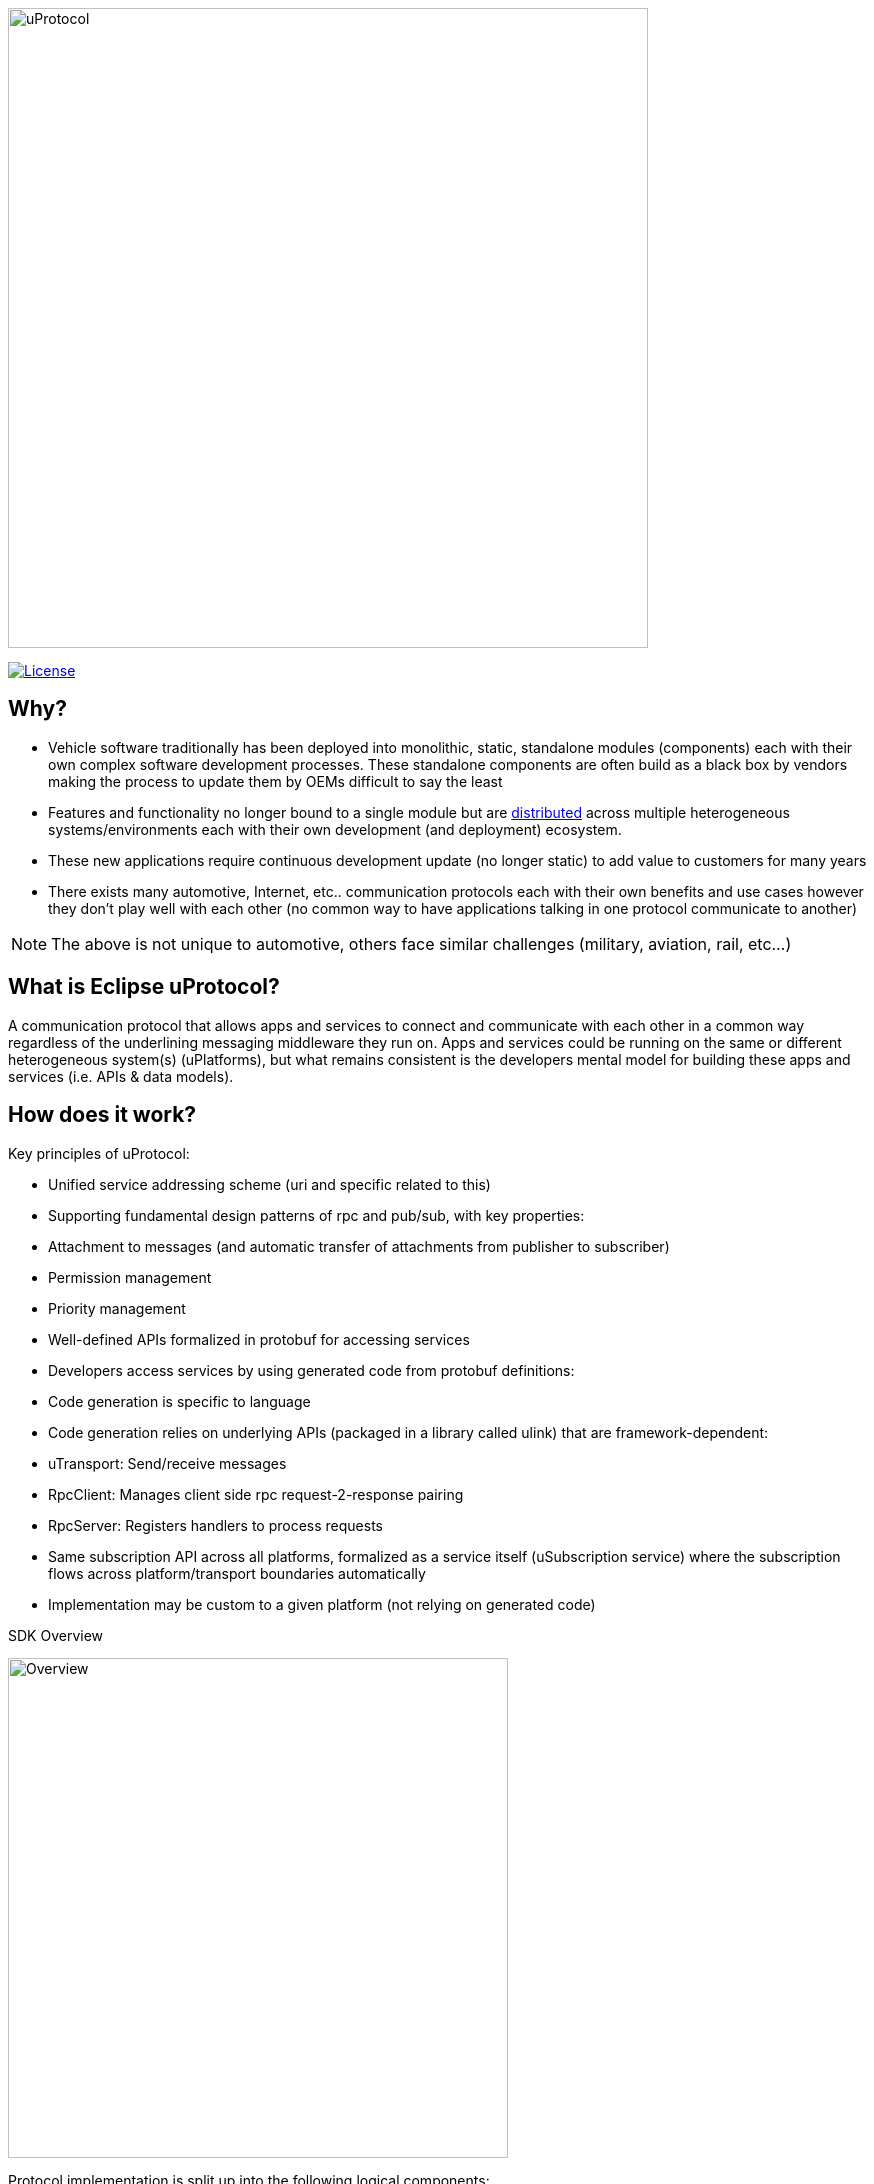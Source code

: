 image:https://github.com/eclipse-uprotocol/.github/blob/main/logo/uprotocol_logo.png[uProtocol, width=640]

image:https://img.shields.io/badge/License-Apache%202.0-blue.svg[License,link=https://opensource.org/licenses/Apache-2.0]

== Why?

* Vehicle software traditionally has been deployed into monolithic, static, standalone modules (components) each with their own complex software development processes. These standalone components are often build as a black box by vendors making the process to update them by OEMs difficult to say the least

* Features and functionality no longer bound to a single module but are https://www.techtarget.com/searchitoperations/definition/distributed-applications-distributed-apps[distributed] across multiple heterogeneous systems/environments each with their own development (and deployment) ecosystem. 

* These new applications require continuous development update (no longer static) to add value to customers for many years 

* There exists many automotive, Internet, etc.. communication protocols each with their own benefits and use cases however they don't play well with each other (no common way to have applications talking in one protocol communicate to another) 

NOTE: The above is not unique to automotive, others face similar challenges (military, aviation, rail, etc...)


== What is Eclipse uProtocol?

A communication protocol that allows apps and services to connect and communicate with each other in a common way regardless of the underlining messaging middleware they run on. Apps and services could be running on the same or different heterogeneous system(s) (uPlatforms), but what remains consistent is the developers mental model for building these apps and services (i.e. APIs & data models).

== How does it work?
Key principles of uProtocol:

- Unified service addressing scheme (uri and specific related to this)
- Supporting fundamental design patterns of rpc and pub/sub, with key properties:
  - Attachment to messages (and automatic transfer of attachments from publisher to subscriber)
  - Permission management
  - Priority management
- Well-defined APIs formalized in protobuf for accessing services
- Developers access services by using generated code from protobuf definitions:
- Code generation is specific to language
- Code generation relies on underlying APIs (packaged in a library called ulink) that are framework-dependent: 
  - uTransport: Send/receive messages
  - RpcClient: Manages client side rpc request-2-response pairing
  - RpcServer: Registers handlers to process requests
- Same subscription API across all platforms, formalized as a service itself (uSubscription service) where the subscription flows across platform/transport boundaries automatically
  - Implementation may be custom to a given platform (not relying on generated code)

.SDK Overview
image:../overview.drawio.svg[Overview, width=500]

Protocol implementation is split up into the following logical components:

- *Core API (uprotocol-core-api):* Project containing the core uProtocol interfaces and data models (defined in protos) that are shared across all programming languages
- *Language Specific SDKs (ex. uprotocol-java):* Contain language specific uProtocol interfaces, data models (not defined in protos), and helper classes/functions
- *uLink Libraries(ex. uprotocol-java-ulink-android):* Implementations of the various uProtocol interfaces (per language) to connect apps and services to each other and a given uPlatform technology
- *uPlatforms (ex. uprotocol-platform-android):* Runtime environment for a given heterogeneous system that contains implementation of the core uProtocol services (uDiscovery, uSubscription, uTwin), along with event dispatchers (uStreamer) to connect uPlatforms to each other

To learn more:

* Check out March 2023 Eclipse SDV Community Day:
  ** https://www.youtube.com/watch?v=hvKfBJdR2UA[Vision]
  ** https://www.youtube.com/watch?v=8oV7XoJ15uc[Overview] https://docs.google.com/presentation/d/1yfJ_ynBGHQTcnG1GhyMQyhmO66KUdVEQN7UE24iNoeU/edit?usp=share_link[(slides)]

* Read the link:http://github.com/eclipse-uprotocol/uprotocol-spec[uProtocol Specifications]
